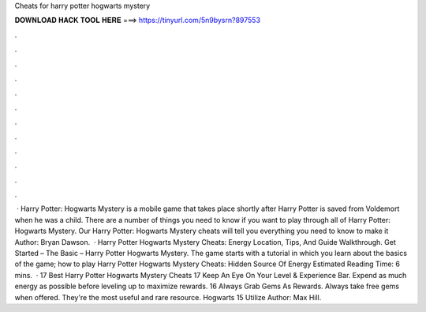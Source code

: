 Cheats for harry potter hogwarts mystery

𝐃𝐎𝐖𝐍𝐋𝐎𝐀𝐃 𝐇𝐀𝐂𝐊 𝐓𝐎𝐎𝐋 𝐇𝐄𝐑𝐄 ===> https://tinyurl.com/5n9bysrn?897553

.

.

.

.

.

.

.

.

.

.

.

.

 · Harry Potter: Hogwarts Mystery is a mobile game that takes place shortly after Harry Potter is saved from Voldemort when he was a child. There are a number of things you need to know if you want to play through all of Harry Potter: Hogwarts Mystery. Our Harry Potter: Hogwarts Mystery cheats will tell you everything you need to know to make it Author: Bryan Dawson.  · Harry Potter Hogwarts Mystery Cheats: Energy Location, Tips, And Guide Walkthrough. Get Started – The Basic – Harry Potter Hogwarts Mystery. The game starts with a tutorial in which you learn about the basics of the game; how to play Harry Potter Hogwarts Mystery Cheats: Hidden Source Of Energy Estimated Reading Time: 6 mins.  · 17 Best Harry Potter Hogwarts Mystery Cheats 17 Keep An Eye On Your Level & Experience Bar. Expend as much energy as possible before leveling up to maximize rewards. 16 Always Grab Gems As Rewards. Always take free gems when offered. They're the most useful and rare resource. Hogwarts 15 Utilize Author: Max Hill.